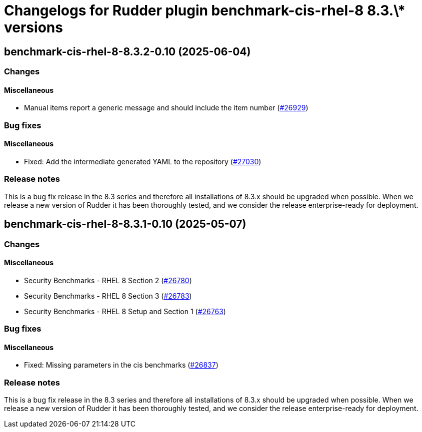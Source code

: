 = Changelogs for Rudder plugin benchmark-cis-rhel-8 8.3.\* versions

== benchmark-cis-rhel-8-8.3.2-0.10 (2025-06-04)

=== Changes


==== Miscellaneous

* Manual items report a generic message and should include the item number
    (https://issues.rudder.io/issues/26929[#26929])

=== Bug fixes

==== Miscellaneous

* Fixed: Add the intermediate generated YAML to the repository
    (https://issues.rudder.io/issues/27030[#27030])

=== Release notes

This is a bug fix release in the 8.3 series and therefore all installations of 8.3.x should be upgraded when possible. When we release a new version of Rudder it has been thoroughly tested, and we consider the release enterprise-ready for deployment.

== benchmark-cis-rhel-8-8.3.1-0.10 (2025-05-07)

=== Changes


==== Miscellaneous

* Security Benchmarks - RHEL 8 Section 2
    (https://issues.rudder.io/issues/26780[#26780])
* Security Benchmarks - RHEL 8 Section 3
    (https://issues.rudder.io/issues/26783[#26783])
* Security Benchmarks - RHEL 8 Setup and Section 1
    (https://issues.rudder.io/issues/26763[#26763])

=== Bug fixes

==== Miscellaneous

* Fixed: Missing parameters in the cis benchmarks
    (https://issues.rudder.io/issues/26837[#26837])

=== Release notes

This is a bug fix release in the 8.3 series and therefore all installations of 8.3.x should be upgraded when possible. When we release a new version of Rudder it has been thoroughly tested, and we consider the release enterprise-ready for deployment.

